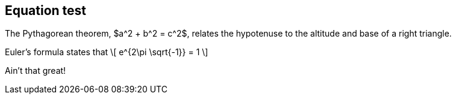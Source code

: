 == Equation test

The Pythagorean theorem, $a^2 + b^2 = c^2$,
relates the hypotenuse to the altitude
and base of a right triangle.

Euler's formula states that
\[
  e^{2\pi \sqrt{-1}} = 1
\]

Ain't that great!
